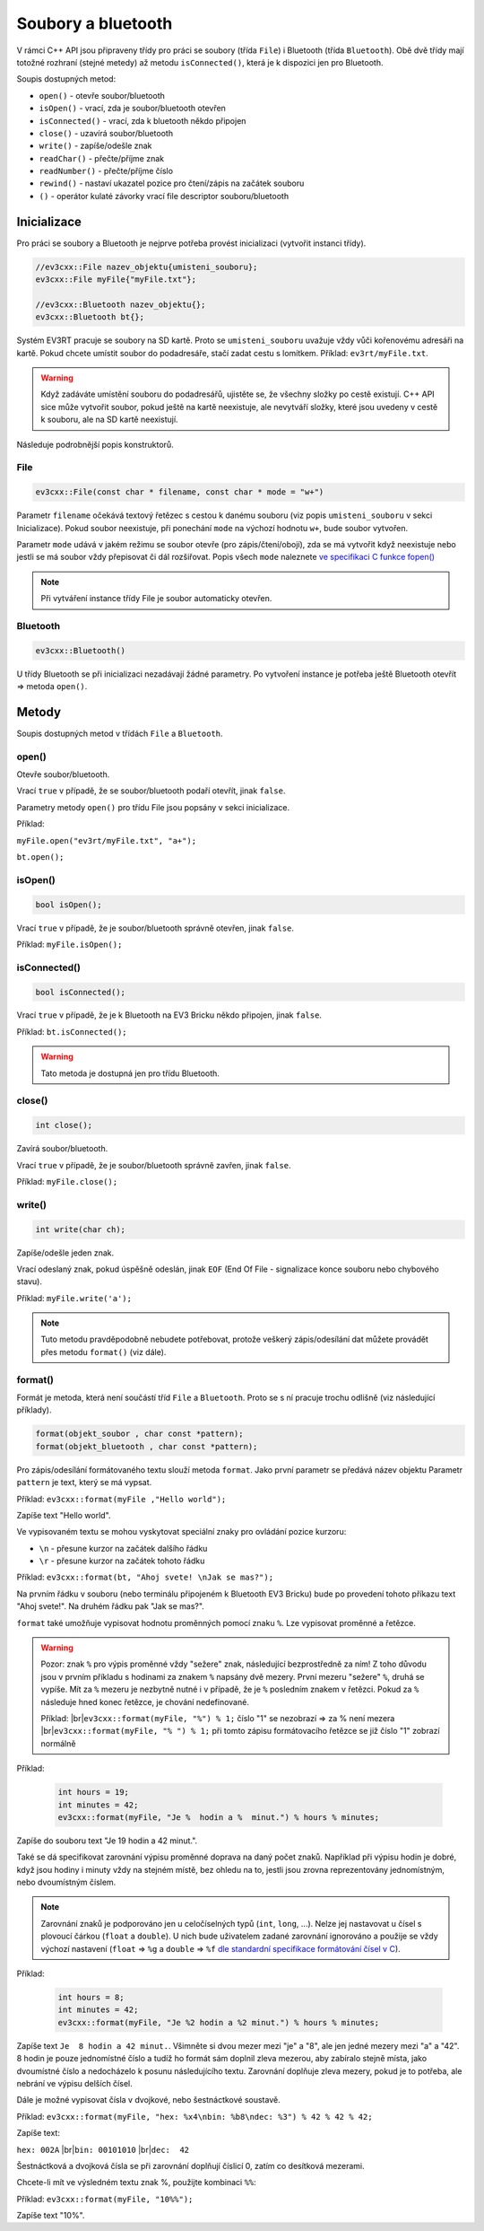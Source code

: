 Soubory a bluetooth
====================

V rámci C++ API jsou připraveny třídy pro práci se soubory (třída ``File``) i Bluetooth (třída ``Bluetooth``). Obě dvě třídy mají totožné rozhraní (stejné metedy) až metodu ``isConnected()``, která je k dispozici jen pro Bluetooth.

Soupis dostupných metod:

* ``open()`` - otevře soubor/bluetooth
* ``isOpen()`` - vrací, zda je soubor/bluetooth otevřen
* ``isConnected()`` - vrací, zda k bluetooth někdo připojen
* ``close()`` - uzavírá soubor/bluetooth
* ``write()`` - zapíše/odešle znak
* ``readChar()`` - přečte/příjme znak
* ``readNumber()`` - přečte/příjme číslo
* ``rewind()`` - nastaví ukazatel pozice pro čtení/zápis na začátek souboru 
* ``()`` - operátor kulaté závorky vrací file descriptor souboru/bluetooth

Inicializace
*****************

Pro práci se soubory a Bluetooth je nejprve potřeba provést inicializaci (vytvořit instanci třídy).

.. code-block:: cpp

    //ev3cxx::File nazev_objektu{umisteni_souboru};
    ev3cxx::File myFile{"myFile.txt"};

    //ev3cxx::Bluetooth nazev_objektu{};
    ev3cxx::Bluetooth bt{};

Systém EV3RT pracuje se soubory na SD kartě. 
Proto se ``umisteni_souboru`` uvažuje vždy vůči kořenovému adresáři na kartě. 
Pokud chcete umístit soubor do podadresáře, stačí zadat cestu s lomítkem.
Příklad: ``ev3rt/myFile.txt``.

.. warning:: 
   Když zadáváte umístění souboru do podadresářů, ujistěte se, že všechny složky po cestě existují. 
   C++ API sice může vytvořit soubor, pokud ještě na kartě neexistuje, ale nevytváří složky, které jsou uvedeny v cestě k souboru, ale na SD kartě neexistují. 

Následuje podrobnější popis konstruktorů.

File
############

.. code-block:: cpp

    ev3cxx::File(const char * filename, const char * mode = "w+")

Parametr ``filename`` očekává textový řetězec s cestou k danému souboru (viz popis ``umisteni_souboru`` v sekci Inicializace). 
Pokud soubor neexistuje, při ponechání ``mode`` na výchozí hodnotu ``w+``, bude soubor vytvořen.

Parametr ``mode`` udává v jakém režimu se soubor otevře (pro zápis/čtení/obojí), zda se má vytvořit když neexistuje nebo jestli se má soubor vždy přepisovat či dál rozšiřovat.
Popis všech ``mode`` naleznete `ve specifikaci C funkce fopen() <http://www.cplusplus.com/reference/cstdio/fopen/#parameters>`_

.. note:: 
   Při vytváření instance třídy File je soubor automaticky otevřen.


Bluetooth
############

.. code-block:: cpp

    ev3cxx::Bluetooth()

U třídy Bluetooth se při inicializaci nezadávají žádné parametry. Po vytvoření instance je potřeba ještě Bluetooth otevřít => metoda ``open()``.

Metody
*****************

Soupis dostupných metod v třídách ``File`` a ``Bluetooth``.


open() 
############

.. code-block:: cpp
    // File
    bool_t open(const char * filename = "", const char * mode = "w+");

    // Bluetooth
    bool_t open();

Otevře soubor/bluetooth. 
    
Vrací ``true`` v případě, že se soubor/bluetooth podaří otevřít, jinak ``false``.

Parametry metody ``open()`` pro třídu File jsou popsány v sekci inicializace.

Příklad: 

``myFile.open("ev3rt/myFile.txt", "a+");``

``bt.open();``


isOpen() 
########################

.. code-block:: cpp
    
    bool isOpen();

Vrací ``true`` v případě, že je soubor/bluetooth správně otevřen, jinak ``false``.

Příklad: ``myFile.isOpen();``

isConnected() 
########################

.. code-block:: cpp
    
    bool isConnected();

Vrací ``true`` v případě, že je k Bluetooth na EV3 Bricku někdo připojen, jinak ``false``.

Příklad: ``bt.isConnected();``

.. warning:: Tato metoda je dostupná jen pro třídu Bluetooth.


close() 
########################

.. code-block:: cpp
    
    int close();

Zavírá soubor/bluetooth.    
    
Vrací ``true`` v případě, že je soubor/bluetooth správně zavřen, jinak ``false``.

Příklad: ``myFile.close();``


write() 
###############

.. code-block:: cpp
    
    int write(char ch);

Zapíše/odešle jeden znak.

Vrací odeslaný znak, pokud úspěšně odeslán, jinak ``EOF`` (End Of File - signalizace konce souboru nebo chybového stavu).

Příklad: ``myFile.write('a');``

.. note:: 
   Tuto metodu pravděpodobně nebudete potřebovat, protože veškerý zápis/odesílání dat můžete provádět přes metodu ``format()`` (viz dále).


format() 
###############

Formát je metoda, která není součástí tříd ``File`` a ``Bluetooth``. 
Proto se s ní pracuje trochu odlišně (viz následující příklady).

.. code-block:: cpp
    
    format(objekt_soubor , char const *pattern);
    format(objekt_bluetooth , char const *pattern);
    
Pro zápis/odesílání formátovaného textu slouží metoda ``format``.
Jako první parametr se předává název objektu
Parametr ``pattern`` je text, který se má vypsat.


Příklad: ``ev3cxx::format(myFile ,"Hello world");``

Zapíše text "Hello world".

Ve vypisovaném textu se mohou vyskytovat speciální znaky pro ovládání pozice kurzoru:

* ``\n`` - přesune kurzor na začátek dalšího řádku
* ``\r`` - přesune kurzor na začátek tohoto řádku

Příklad: ``ev3cxx::format(bt, "Ahoj svete! \nJak se mas?");``

Na prvním řádku v souboru (nebo terminálu připojeném k Bluetooth EV3 Bricku) bude po provedení tohoto příkazu text "Ahoj svete!".
Na druhém řádku pak "Jak se mas?".

``format`` také umožňuje vypisovat hodnotu proměnných pomocí znaku ``%``.
Lze vypisovat proměnné a řetězce.

.. warning:: 

    Pozor: znak ``%`` pro výpis proměnné vždy "sežere" znak, následující bezprostředně za ním!
    Z toho důvodu jsou v prvním příkladu s hodinami za znakem ``%`` napsány dvě mezery.
    První mezeru "sežere" ``%``, druhá se vypíše.
    Mít za ``%`` mezeru je nezbytně nutné i v případě, že je ``%`` posledním znakem v řetězci.
    Pokud za ``%`` následuje hned konec řetězce, je chování nedefinované.

    Příklad: |br|\
    ``ev3cxx::format(myFile, "%") % 1;`` číslo "1" se nezobrazí => za % není mezera |br|\
    ``ev3cxx::format(myFile, "% ") % 1;`` při tomto zápisu formátovacího řetězce se již číslo "1" zobrazí normálně

Příklad:

   .. code-block:: cpp

      int hours = 19;
      int minutes = 42;
      ev3cxx::format(myFile, "Je %  hodin a %  minut.") % hours % minutes;

Zapíše do souboru text "Je 19 hodin a 42 minut.".

Také se dá specifikovat zarovnání výpisu proměnné doprava na daný počet znaků.
Například při výpisu hodin je dobré, když jsou hodiny i minuty vždy na stejném místě, bez ohledu na to, jestli jsou zrovna reprezentovány jednomístným, nebo dvoumístným číslem.

.. note:: 
   Zarovnání znaků je podporováno jen u celočíselných typů (``int``, ``long``, ...). Nelze jej nastavovat u čísel s plovoucí čárkou (``float`` a ``double``). U nich bude uživatelem zadané zarovnání ignorováno a použije se vždy výchozí nastavení (``float`` => ``%g`` a ``double`` => ``%f`` `dle standardní specifikace formátování čísel v C <http://www.cplusplus.com/reference/cstdio/printf/#parameters>`_).

Příklad:

   .. code-block:: cpp

      int hours = 8;
      int minutes = 42;
      ev3cxx::format(myFile, "Je %2 hodin a %2 minut.") % hours % minutes;

Zapíše text ``Je  8 hodin a 42 minut.``.
Všimněte si dvou mezer mezi "je" a "8", ale jen jedné mezery mezi "a" a "42".
8 hodin je pouze jednomístné číslo a tudíž ho formát sám doplnil zleva mezerou, aby zabíralo stejně místa, jako dvoumístné číslo a nedocházelo k posunu následujícího textu.
Zarovnání doplňuje zleva mezery, pokud je to potřeba, ale nebrání ve výpisu delších čísel.

Dále je možné vypisovat čísla v dvojkové, nebo šestnáctkové soustavě.

Příklad: ``ev3cxx::format(myFile, "hex: %x4\nbin: %b8\ndec: %3") % 42 % 42 % 42;``

Zapíše text:

.. |br| raw:: html

   <br />

``hex: 002A`` |br|\
``bin: 00101010`` |br|\
``dec:  42``

Šestnáctková a dvojková čísla se při zarovnání doplňují číslicí 0, zatím co desítková mezerami.

Chcete-li mít ve výsledném textu znak %, použijte kombinaci ``%%``:

Příklad: ``ev3cxx::format(myFile, "10%%");``

Zapíše text "10%".
